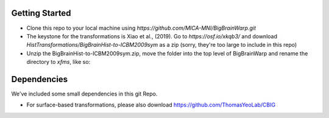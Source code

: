 Getting Started
-----------

* Clone this repo to your local machine using `https://github.com/MICA-MNI/BigBrainWarp.git`
* The keystone for the transformations is Xiao et al., (2019). Go to `https://osf.io/xkqb3/` and download `HistTransformations/BigBrainHist-to-ICBM2009sym` as a zip (sorry, they're too large to include in this repo)
* Unzip the BigBrainHist-to-ICBM2009sym.zip, move the folder into the top level of BigBrainWarp and rename the directory to `xfms`, like so:

.. raw:: html

    <img src="https://github.com/OualidBenkarim/BigBrainWarp/blob/master/docs/tree_example.PNG" height="300px">

Dependencies
-----------

We've included some small dependencies in this git Repo.

* For surface-based transformations, please also download https://github.com/ThomasYeoLab/CBIG